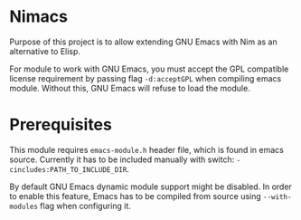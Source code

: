 * Nimacs
  Purpose of this project is to allow extending GNU Emacs with Nim as an
  alternative to Elisp.
  
  For module to work with GNU Emacs, you must accept the GPL compatible license
  requirement by passing flag =-d:acceptGPL= when compiling emacs module.
  Without this, GNU Emacs will refuse to load the module.
  
* Prerequisites
  This module requires =emacs-module.h= header file, which is found in emacs
  source. Currently it has to be included manually with switch:
  =-cincludes:PATH_TO_INCLUDE_DIR=.

  By default GNU Emacs dynamic module support might be disabled. In order to
  enable this feature, Emacs has to be compiled from source using
  =--with-modules= flag when configuring it.
